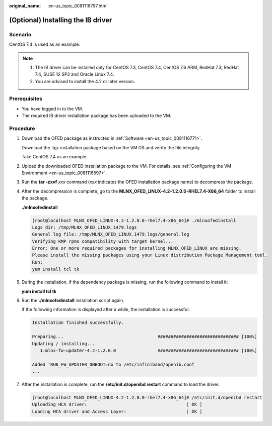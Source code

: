 :original_name: en-us_topic_0081116797.html

.. _en-us_topic_0081116797:

(Optional) Installing the IB driver
===================================

Scenario
--------

CentOS 7.4 is used as an example.

.. note::

   #. The IB driver can be installed only for CentOS 7.3, CentOS 7.4, CentOS 7.6 ARM, RedHat 7.3, RedHat 7.4, SUSE 12 SP3 and Oracle Linux 7.4.
   #. You are advised to install the 4.2 or later version.

Prerequisites
-------------

-  You have logged in to the VM.
-  The required IB driver installation package has been uploaded to the VM.

Procedure
---------

#. Download the OFED package as instructed in :ref:`Software <en-us_topic_0081116771>`.

   Download the .tgz installation package based on the VM OS and verify the file integrity.

   Take CentOS 7.4 as an example.

   |image1|

#. Upload the downloaded OFED installation package to the VM. For details, see :ref:`Configuring the VM Environment <en-us_topic_0081116597>`.

#. Run the **tar -zxvf** *xxx* command (*xxx* indicates the OFED installation package name) to decompress the package.

#. After the decompression is complete, go to the **MLNX_OFED_LINUX-4.2-1.2.0.0-RHEL7.4-X86_64** folder to install the package.

   **./mlnxofedinstall**

   .. code-block:: console

      [root@localhost MLNX_OFED_LINUX-4.2-1.2.0.0-rhel7.4-x86_64]# ./mlnxofedinstall
      Logs dir: /tmp/MLNX_OFED_LINUX.1479.logs
      General log file: /tmp/MLNX_OFED_LINUX.1479.logs/general.log
      Verifying KMP rpms compatibility with target kernel...
      Error: One or more required packages for installing MLNX_OFED_LINUX are missing.
      Please install the missing packages using your Linux distribution Package Management tool.
      Run:
      yum install tcl tk

#. During the installation, if the dependency package is missing, run the following command to install it:

   **yum install tcl tk**

#. Run the **./mlnxofedinstall** installation script again.

   If the following information is displayed after a while, the installation is successful:

   .. code-block::

      Installation finished successfully.

      Preparing...                                    ############################### [100%]
      Updating / installing...
         1:mlnx-fw-updater-4.2-1.2.0.0                ############################### [100%]

      Added 'RUN_FW_UPDATER_ONBOOT=no to /etc/infiniband/openib.conf
      ...

#. After the installation is complete, run the **/etc/init.d/openibd restart** command to load the driver.

   .. code-block:: console

      [root@localhost MLNX_OFED_LINUX-4.2-1.2.0.0-rhel7.4-x86_64]# /etc/init.d/openibd restart
      Uploading HCA driver:                                      [ OK ]
      Loading HCA driver and Access Layer:                       [ OK ]

.. |image1| image:: /_static/images/en-us_image_0141931888.png
